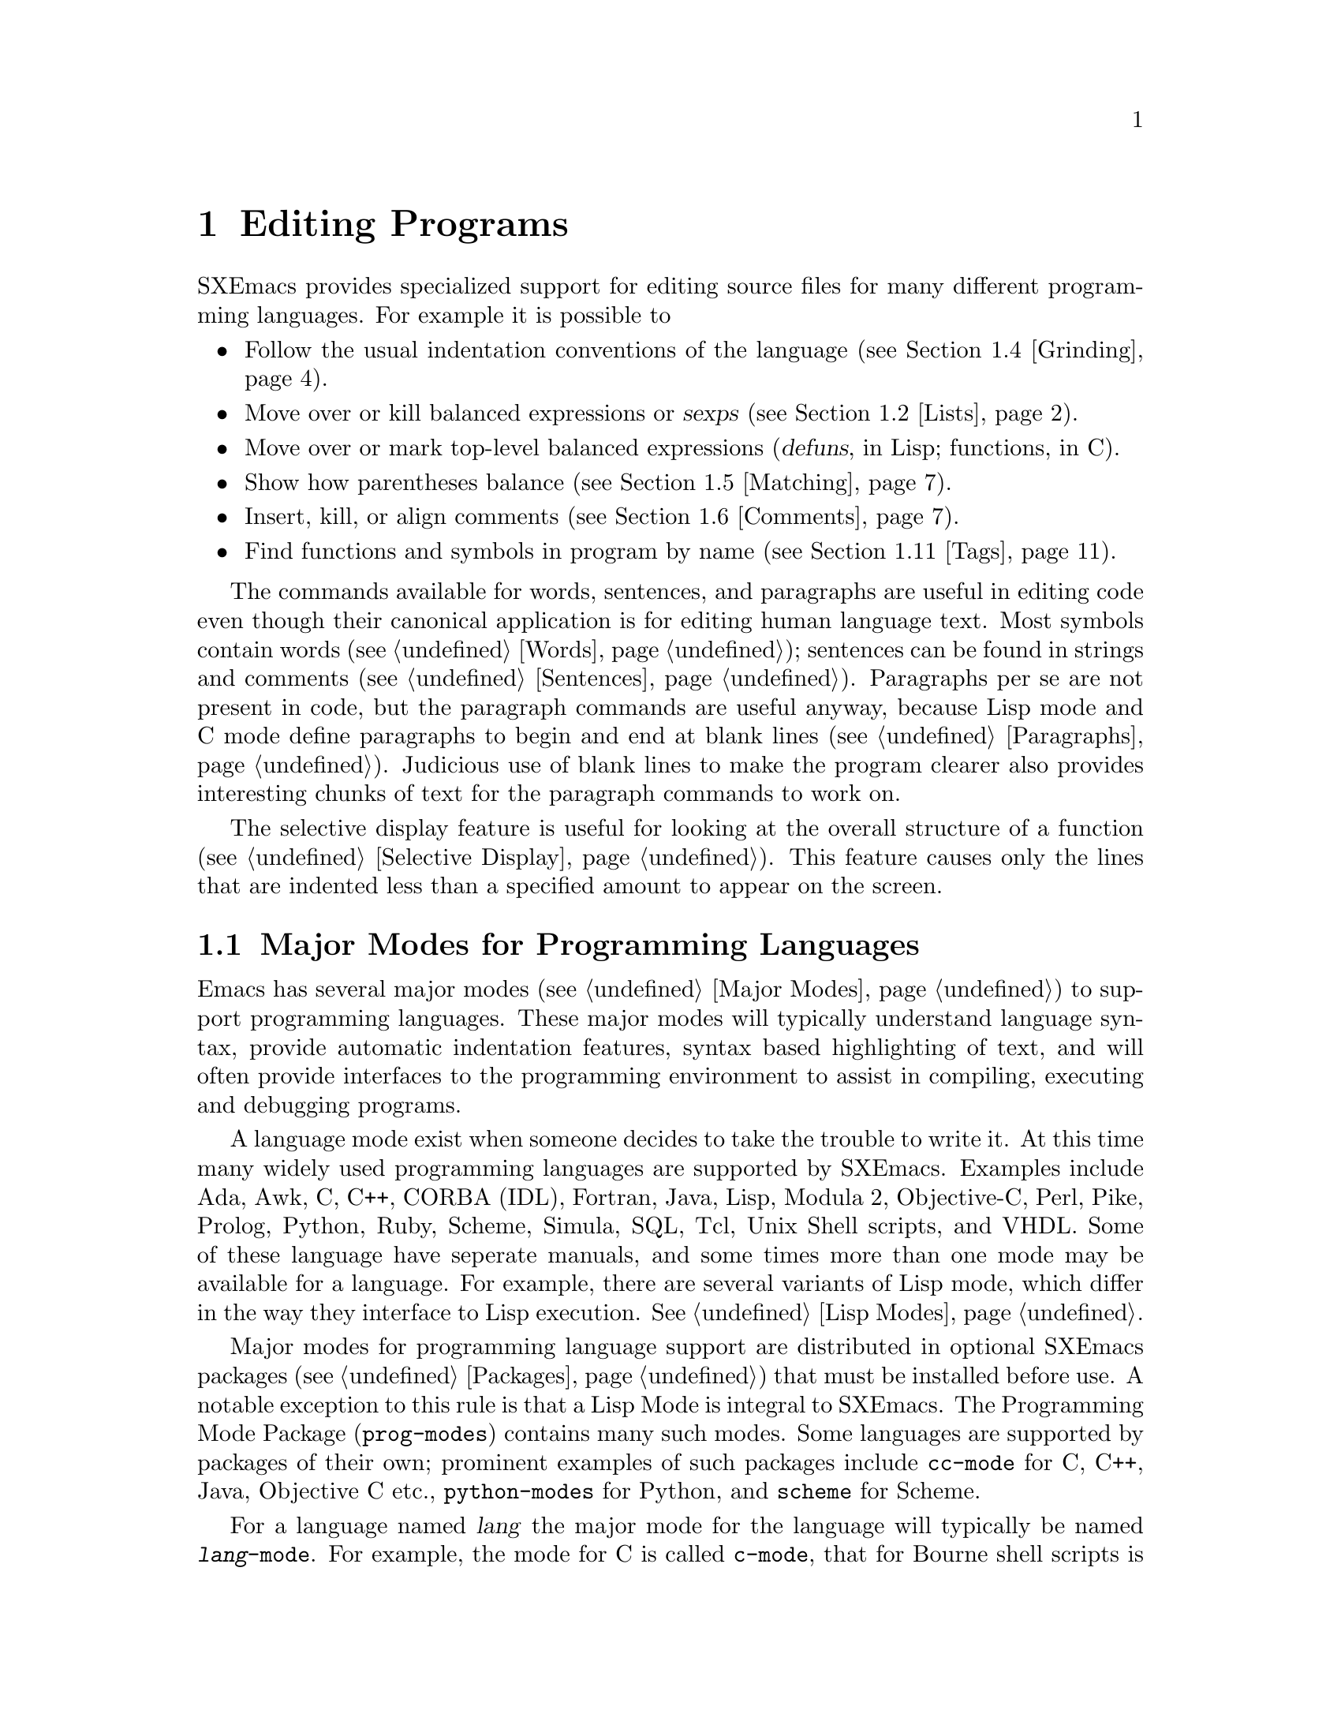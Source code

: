 @node Programs, Running, Text, Top
@chapter Editing Programs
@cindex Programming Languages
@cindex Lisp

  SXEmacs provides specialized support for editing source files for many
different programming languages. For example it is possible to

@itemize @bullet
@item
Follow the usual indentation conventions of the language
(@pxref{Grinding}).
@item
Move over or kill balanced expressions or @dfn{sexps} (@pxref{Lists}).
@item
Move over or mark top-level balanced expressions (@dfn{defuns}, in Lisp;
functions, in C).
@item
Show how parentheses balance (@pxref{Matching}).
@item
Insert, kill, or align comments (@pxref{Comments}).
@item
Find functions and symbols in program by name (@pxref{Tags}).
@end itemize

  The commands available for words, sentences, and paragraphs are useful in
editing code even though their canonical application is for editing human
language text.  Most symbols contain words (@pxref{Words}); sentences can
be found in strings and comments (@pxref{Sentences}).  Paragraphs per se
are not present in code, but the paragraph commands are useful anyway,
because Lisp mode and C mode define paragraphs to begin and end at blank
lines (@pxref{Paragraphs}).  Judicious use of blank lines to make the
program clearer also provides interesting chunks of text for the
paragraph commands to work on.

  The selective display feature is useful for looking at the overall
structure of a function (@pxref{Selective Display}).  This feature causes
only the lines that are indented less than a specified amount to appear
on the screen.

@menu
* Program Modes::       Major modes for editing programs.
* Lists::               Expressions with balanced parentheses.
                         There are editing commands to operate on them.
* Defuns::              Each program is made up of separate functions.
                         There are editing commands to operate on them.
* Grinding::            Adjusting indentation to show the nesting.
* Matching::            Insertion of a close-delimiter flashes matching open.
* Comments::            Inserting, filling and aligning comments.
* Balanced Editing::    Inserting two matching parentheses at once, etc.
* Lisp Completion::     Completion on symbol names in Lisp code.
* Documentation::       Getting documentation of functions you plan to call.
* Change Log::          Maintaining a change history for your program.
* Tags::                Go direct to any function in your program in one
                         command.  Tags remembers which file it is in.
* CC Mode::             Modes for C, C++, Java and similar languages
* Fortran::		Fortran mode and its special features.
* Asm Mode::            Asm mode and its special features.
@end menu

@node Program Modes, Lists, Programs, Programs
@section Major Modes for Programming Languages

@cindex Lisp mode
  Emacs has several major modes (@pxref{Major Modes}) to support
programming languages. These major modes will typically understand
language syntax, provide automatic indentation features, syntax based
highlighting of text, and will often provide interfaces to the
programming environment to assist in compiling, executing and debugging
programs.

  A language mode exist when someone decides to take the trouble to
write it. At this time many widely used programming languages are
supported by SXEmacs. Examples include Ada, Awk, C, C++, CORBA (IDL),
Fortran, Java, Lisp, Modula 2, Objective-C, Perl, Pike, Prolog, Python,
Ruby, Scheme, Simula, SQL, Tcl, Unix Shell scripts, and VHDL. Some of
these language have seperate manuals, and some times more than one mode
may be available for a language.  For example, there are several
variants of Lisp mode, which differ in the way they interface to Lisp
execution.  @xref{Lisp Modes}.

  Major modes for programming language support are distributed in
optional SXEmacs packages (@pxref{Packages}) that must be installed
before use. A notable exception to this rule is that a Lisp Mode is
integral to SXEmacs. The Programming Mode Package (@file{prog-modes})
contains many such modes. Some languages are supported by packages of
their own; prominent examples of such packages include @file{cc-mode}
for C, C++, Java, Objective C etc.@:, @file{python-modes} for Python,
and @file{scheme} for Scheme.

  For a language named @var{lang} the major mode for the language will
typically be named @code{@var{lang}-mode}.  For example, the mode for C
is called @code{c-mode}, that for Bourne shell scripts is called
@code{sh-mode} and so on.  These modes will invoke the functions listed
in the corresponding hook variables as a last step. @xref{Mode Hooks}.

  A mode can be invoked by typing @kbd{M-x @var{lang}-mode
@key{RET}}. However this step is not normally required. If the package
for a language mode is installed SXEmacs usually knows when to
automatically invoke the mode. This is normally done based on examining
the file name to determine the language. @ref{Choosing Modes}.

  Each of the programming language modes defines the @key{TAB} key to
run an indentation function that knows the indentation conventions of
that language and updates the current line's indentation accordingly.
@key{LFD} is normally defined to do @key{RET} followed by @key{TAB};
thus it, too, indents in a mode-specific fashion.

@kindex DEL
@findex backward-delete-char-untabify
  In most programming languages, indentation is likely to vary from line to
line.  So the major modes for those languages rebind @key{DEL} to treat a
tab as if it were the equivalent number of spaces (using the command
@code{backward-delete-char-untabify}).  This makes it possible to rub out
indentation one column at a time without worrying whether it is made up of
spaces or tabs.  In these modes, use @kbd{C-b C-d} to delete a tab
character before point.

  Programming language modes define paragraphs to be separated only by
blank lines, so that the paragraph commands remain useful.  Auto Fill mode,
if enabled in a programming language major mode, indents the new lines
which it creates.

@node Lists, Defuns, Program Modes, Programs
@section Lists and Sexps

@cindex Control-Meta
  By convention, Emacs keys for dealing with balanced expressions are
usually @kbd{Control-Meta-} characters.  They tend to be analogous in
function to their @kbd{Control-} and @kbd{Meta-} equivalents.  These commands
are usually thought of as pertaining to expressions in programming
languages, but can be useful with any language in which some sort of
parentheses exist (including English).

@cindex list
@cindex sexp
@cindex expression
  The commands fall into two classes.  Some commands deal only with
@dfn{lists} (parenthetical groupings).  They see nothing except
parentheses, brackets, braces (depending on what must balance in the
language you are working with), and escape characters that might be used
to quote those.

  The other commands deal with expressions or @dfn{sexps}.  The word `sexp'
is derived from @dfn{s-expression}, the term for a symbolic expression in
Lisp.  In Emacs, the notion of `sexp' is not limited to Lisp.  It
refers to an expression in the language  your program is written in.
Each programming language has its own major mode, which customizes the
syntax tables so that expressions in that language count as sexps.

  Sexps typically include symbols, numbers, and string constants, as well
as anything contained in parentheses, brackets, or braces.

  In languages that use prefix and infix operators, such as C, it is not
possible for all expressions to be sexps.  For example, C mode does not
recognize @samp{foo + bar} as an sexp, even though it @i{is} a C expression;
it recognizes @samp{foo} as one sexp and @samp{bar} as another, with the
@samp{+} as punctuation between them.  This is a fundamental ambiguity:
both @samp{foo + bar} and @samp{foo} are legitimate choices for the sexp to
move over if point is at the @samp{f}.  Note that @samp{(foo + bar)} is a
sexp in C mode.

  Some languages have obscure forms of syntax for expressions that nobody
has bothered to make Emacs understand properly.

@c doublewidecommands
@table @kbd
@item C-M-f
Move forward over an sexp (@code{forward-sexp}).
@item C-M-b
Move backward over an sexp (@code{backward-sexp}).
@item C-M-k
Kill sexp forward (@code{kill-sexp}).
@item C-M-u
Move up and backward in list structure (@code{backward-up-list}).
@item C-M-d
Move down and forward in list structure (@code{down-list}).
@item C-M-n
Move forward over a list (@code{forward-list}).
@item C-M-p
Move backward over a list (@code{backward-list}).
@item C-M-t
Transpose expressions (@code{transpose-sexps}).
@item C-M-@@
Put mark after following expression (@code{mark-sexp}).
@end table

@kindex C-M-f
@kindex C-M-b
@findex forward-sexp
@findex backward-sexp
  To move forward over an sexp, use @kbd{C-M-f} (@code{forward-sexp}).  If
the first significant character after point is an opening delimiter
(@samp{(} in Lisp; @samp{(}, @samp{[}, or @samp{@{} in C), @kbd{C-M-f}
moves past the matching closing delimiter.  If the character begins a
symbol, string, or number, @kbd{C-M-f} moves over that.  If the character
after point is a closing delimiter, @kbd{C-M-f} just moves past it.  (This
last is not really moving across an sexp; it is an exception which is
included in the definition of @kbd{C-M-f} because it is as useful a
behavior as anyone can think of for that situation.)@refill

  The command @kbd{C-M-b} (@code{backward-sexp}) moves backward over a
sexp.  The detailed rules are like those above for @kbd{C-M-f}, but with
directions reversed.  If there are any prefix characters (single quote,
back quote, and comma, in Lisp) preceding the sexp, @kbd{C-M-b} moves back
over them as well.

  @kbd{C-M-f} or @kbd{C-M-b} with an argument repeats that operation the
specified number of times; with a negative argument, it moves in the
opposite direction.

@kindex C-M-k
@findex kill-sexp
  Killing an sexp at a time can be done with @kbd{C-M-k} (@code{kill-sexp}).
@kbd{C-M-k} kills the characters that @kbd{C-M-f} would move over.

@kindex C-M-n
@kindex C-M-p
@findex forward-list
@findex backward-list
  The @dfn{list commands}, @kbd{C-M-n} (@code{forward-list}) and
@kbd{C-M-p} (@code{backward-list}), move over lists like the sexp
commands but skip over any number of other kinds of sexps (symbols,
strings, etc).  In some situations, these commands are useful because
they usually ignore comments, since the comments usually do not contain
any lists.@refill

@kindex C-M-u
@kindex C-M-d
@findex backward-up-list
@findex down-list
  @kbd{C-M-n} and @kbd{C-M-p} stay at the same level in parentheses, when
that is possible.  To move @i{up} one (or @var{n}) levels, use @kbd{C-M-u}
(@code{backward-up-list}).
@kbd{C-M-u} moves backward up past one unmatched opening delimiter.  A
positive argument serves as a repeat count; a negative argument reverses
direction of motion and also requests repetition, so it moves forward and
up one or more levels.@refill

  To move @i{down} in list structure, use @kbd{C-M-d}
(@code{down-list}).  In Lisp mode, where @samp{(} is the only opening
delimiter, this is nearly the same as searching for a @samp{(}.  An
argument specifies the number of levels of parentheses to go down.

@cindex transposition
@kindex C-M-t
@findex transpose-sexps
@kbd{C-M-t} (@code{transpose-sexps}) drags the previous sexp across
the next one.  An argument serves as a repeat count, and a negative
argument drags backwards (thus canceling out the effect of @kbd{C-M-t} with
a positive argument).  An argument of zero, rather than doing nothing,
transposes the sexps ending after point and the mark.

@kindex C-M-@@
@findex mark-sexp
  To make the region be the next sexp in the buffer, use @kbd{C-M-@@}
(@code{mark-sexp}) which sets the mark at the same place that
@kbd{C-M-f} would move to.  @kbd{C-M-@@} takes arguments like
@kbd{C-M-f}.  In particular, a negative argument is useful for putting
the mark at the beginning of the previous sexp.

  The list and sexp commands' understanding of syntax is completely
controlled by the syntax table.  Any character can, for example, be
declared to be an opening delimiter and act like an open parenthesis.
@xref{Syntax}.

@node Defuns, Grinding, Lists, Programs
@section Defuns
@cindex defuns

  In Emacs, a parenthetical grouping at the top level in the buffer is
called a @dfn{defun}.  The name derives from the fact that most
top-level lists in Lisp are instances of the special form
@code{defun}, but Emacs calls any top-level parenthetical
grouping counts a defun regardless of its contents or
the programming language.  For example, in C, the body of a
function definition is a defun.

@c doublewidecommands
@table @kbd
@item C-M-a
Move to beginning of current or preceding defun
(@code{beginning-of-defun}).
@item C-M-e
Move to end of current or following defun (@code{end-of-defun}).
@item C-M-h
Put region around whole current or following defun (@code{mark-defun}).
@end table

@kindex C-M-a
@kindex C-M-e
@kindex C-M-h
@findex beginning-of-defun
@findex end-of-defun
@findex mark-defun
  The commands to move to the beginning and end of the current defun are
@kbd{C-M-a} (@code{beginning-of-defun}) and @kbd{C-M-e} (@code{end-of-defun}).

   To operate on the current defun, use @kbd{C-M-h} (@code{mark-defun})
which puts point at the beginning and the mark at the end of the current
or next defun.  This is the easiest way to prepare for moving the defun
to a different place.  In C mode, @kbd{C-M-h} runs the function
@code{mark-c-function}, which is almost the same as @code{mark-defun},
but which backs up over the argument declarations, function name, and
returned data type so that the entire C function is inside the region.

@findex compile-defun
To compile and evaluate the current defun, use @kbd{M-x compile-defun}.
This function prints the results in the minibuffer. If you include an
argument, it inserts the value in the current buffer after the defun.

  Emacs assumes that any open-parenthesis found in the leftmost column is
the start of a defun.  Therefore, @i{never put an open-parenthesis at the
left margin in a Lisp file unless it is the start of a top level list.
Never put an open-brace or other opening delimiter at the beginning of a
line of C code unless it starts the body of a function.}  The most likely
problem case is when you want an opening delimiter at the start of a line
inside a string.  To avoid trouble, put an escape character (@samp{\} in C
and Emacs Lisp, @samp{/} in some other Lisp dialects) before the opening
delimiter.  It will not affect the contents of the string.

  The original Emacs found defuns by moving upward a
level of parentheses until there were no more levels to go up.  This
required scanning back to the beginning of the buffer for every
function.  To speed this up, Emacs was changed to assume
that any @samp{(} (or other character assigned the syntactic class of
opening-delimiter) at the left margin is the start of a defun.  This
heuristic is nearly always right; however, it mandates the convention
described above.

@node Grinding, Matching, Defuns, Programs
@section Indentation for Programs
@cindex indentation
@cindex grinding

  The best way to keep a program properly indented (``ground'') is to
use Emacs to re-indent it as you change the program.  Emacs has commands
to indent properly either a single line, a specified number of lines, or
all of the lines inside a single parenthetical grouping.

@menu
* Basic Indent::
* Multi-line Indent::   Commands to reindent many lines at once.
* Lisp Indent::		Specifying how each Lisp function should be indented.
@end menu

@node Basic Indent, Multi-line Indent, Grinding, Grinding
@subsection Basic Program Indentation Commands

@c WideCommands
@table @kbd
@item @key{TAB}
Adjust indentation of current line.
@item @key{LFD}
Equivalent to @key{RET} followed by @key{TAB} (@code{newline-and-indent}).
@end table

@kindex TAB
@findex c-indent-line
@findex lisp-indent-line
  The basic indentation command is @key{TAB}, which gives the current
line the correct indentation as determined from the previous lines.  The
function that @key{TAB} runs depends on the major mode; it is
@code{lisp-indent-line} in Lisp mode, @code{c-indent-line} in C mode,
etc.  These functions understand different syntaxes for different
languages, but they all do about the same thing.  @key{TAB} in any
programming language major mode inserts or deletes whitespace at the
beginning of the current line, independent of where point is in the
line.  If point is inside the whitespace at the beginning of the line,
@key{TAB} leaves it at the end of that whitespace; otherwise, @key{TAB}
leaves point fixed with respect to the characters around it.

  Use @kbd{C-q @key{TAB}} to insert a tab at point.

@kindex LFD
@findex newline-and-indent
  When entering a large amount of new code, use @key{LFD}
(@code{newline-and-indent}), which is equivalent to a @key{RET} followed
by a @key{TAB}.  @key{LFD} creates a blank line, then gives it the
appropriate indentation.

  @key{TAB} indents the second and following lines of the body of a
parenthetical grouping each under the preceding one; therefore, if you
alter one line's indentation to be nonstandard, the lines below tend
to follow it.  This is the right behavior in cases where the standard
result of @key{TAB} does not look good.

  Remember that Emacs assumes that an open-parenthesis, open-brace, or
other opening delimiter at the left margin (including the indentation
routines) is the start of a function.  You should therefore never have
an opening delimiter in column zero that is not the beginning of a
function, not even inside a string.  This restriction is vital for
making the indentation commands fast. @xref{Defuns}, for more
information on this behavior.

@node Multi-line Indent, Lisp Indent, Basic Indent, Grinding
@subsection Indenting Several Lines

  Several commands are available to re-indent several lines of code
which have been altered or moved to a different level in a list
structure.


@table @kbd
@item C-M-q
Re-indent all the lines within one list (@code{indent-sexp}).
@item C-u @key{TAB}
Shift an entire list rigidly sideways so that its first line
is properly indented.
@item C-M-\
Re-indent all lines in the region (@code{indent-region}).
@end table

@kindex C-M-q
@findex indent-sexp
@findex indent-c-exp
 To re-indent the contents of a single list, position point before the
beginning of it and type @kbd{C-M-q}. This key is bound to
@code{indent-sexp} in Lisp mode, @code{indent-c-exp} in C mode, and
bound to other suitable functions in other modes.  The indentation of
the line the sexp starts on is not changed; therefore, only the relative
indentation within the list, and not its position, is changed.  To
correct the position as well, type a @key{TAB} before @kbd{C-M-q}.

@kindex C-u TAB
  If the relative indentation within a list is correct but the
indentation of its beginning is not, go to the line on which the list
begins and type @kbd{C-u @key{TAB}}.  When you give @key{TAB} a numeric
argument, it moves all the lines in the group, starting on the current
line, sideways the same amount that the current line moves.  The command
does not move lines that start inside strings, or C
preprocessor lines when in C mode.

@kindex C-M-\
@findex indent-region
  Another way to specify a range to be re-indented is with point and
mark.  The command @kbd{C-M-\} (@code{indent-region}) applies @key{TAB}
to every line whose first character is between point and mark.

@node Lisp Indent,  , Multi-line Indent, Grinding
@subsection Customizing Lisp Indentation
@cindex customization

  The indentation pattern for a Lisp expression can depend on the function
called by the expression.  For each Lisp function, you can choose among
several predefined patterns of indentation, or define an arbitrary one with
a Lisp program.

  The standard pattern of indentation is as follows: the second line of the
expression is indented under the first argument, if that is on the same
line as the beginning of the expression; otherwise, the second line is
indented underneath the function name.  Each following line is indented
under the previous line whose nesting depth is the same.

@vindex lisp-indent-offset
  If the variable @code{lisp-indent-offset} is non-@code{nil}, it overrides
the usual indentation pattern for the second line of an expression, so that
such lines are always indented @code{lisp-indent-offset} more columns than
the containing list.

@vindex lisp-body-indention
  Certain functions override the standard pattern.  Functions
whose names start with @code{def} always indent the second line by
@code{lisp-body-indention} extra columns beyond the open-parenthesis
starting the expression.

  Individual functions can override the standard pattern in various
ways, according to the @code{lisp-indent-function} property of the
function name.  (Note: @code{lisp-indent-function} was formerly called
@code{lisp-indent-hook}).  There are four possibilities for this
property:

@table @asis
@item @code{nil}
This is the same as no property; the standard indentation pattern is used.
@item @code{defun}
The pattern used for function names that start with @code{def} is used for
this function also.
@item a number, @var{number}
The first @var{number} arguments of the function are
@dfn{distinguished} arguments; the rest are considered the @dfn{body}
of the expression.  A line in the expression is indented according to
whether the first argument on it is distinguished or not.  If the
argument is part of the body, the line is indented @code{lisp-body-indent}
more columns than the open-parenthesis starting the containing
expression.  If the argument is distinguished and is either the first
or second argument, it is indented @i{twice} that many extra columns.
If the argument is distinguished and not the first or second argument,
the standard pattern is followed for that line.
@item a symbol, @var{symbol}
@var{symbol} should be a function name; that function is called to
calculate the indentation of a line within this expression.  The
function receives two arguments:
@table @asis
@item @var{state}
The value returned by @code{parse-partial-sexp} (a Lisp primitive for
indentation and nesting computation) when it parses up to the
beginning of this line.
@item @var{pos}
The position at which the line being indented begins.
@end table
@noindent
It should return either a number, which is the number of columns of
indentation for that line, or a list whose first element is such a
number.  The difference between returning a number and returning a list
is that a number says that all following lines at the same nesting level
should be indented just like this one; a list says that following lines
might call for different indentations.  This makes a difference when the
indentation is computed by @kbd{C-M-q}; if the value is a number,
@kbd{C-M-q} need not recalculate indentation for the following lines
until the end of the list.
@end table


@node Matching, Comments, Grinding, Programs
@section Automatic Display of Matching Parentheses
@cindex matching parentheses
@cindex parentheses

  The Emacs parenthesis-matching feature shows you automatically how
parentheses match in the text.  Whenever a self-inserting character that
is a closing delimiter is typed, the cursor moves momentarily to the
location of the matching opening delimiter, provided that is visible on
the screen.  If it is not on the screen, some text starting with that
opening delimiter is displayed in the echo area.  Either way, you see
the grouping you are closing off.

  In Lisp, automatic matching applies only to parentheses.  In C, it
also applies to braces and brackets.  Emacs knows which characters to regard
as matching delimiters based on the syntax table set by the major
mode.  @xref{Syntax}.

  If the opening delimiter and closing delimiter are mismatched---as
in @samp{[x)}---the echo area displays a warning message.  The
correct matches are specified in the syntax table.

@vindex blink-matching-paren
@vindex blink-matching-paren-distance
  Two variables control parenthesis matching displays.
@code{blink-matching-paren} turns the feature on or off. The default is
@code{t} (match display is on); @code{nil} turns it off.
@code{blink-matching-paren-distance} specifies how many characters back
Emacs searches to find a matching opening delimiter.  If the match is
not found in the specified region, scanning stops, and nothing is
displayed.  This prevents wasting lots of time scanning when there is no
match.  The default is 4000.

@node Comments, Balanced Editing, Matching, Programs
@section Manipulating Comments
@cindex comments
@kindex M-;
@cindex indentation
@findex indent-for-comment

  The comment commands insert, kill and align comments.

@c WideCommands
@table @kbd
@item M-;
Insert or align comment (@code{indent-for-comment}).
@item C-x ;
Set comment column (@code{set-comment-column}).
@item C-u - C-x ;
Kill comment on current line (@code{kill-comment}).
@item M-@key{LFD}
Like @key{RET} followed by inserting and aligning a comment
(@code{indent-new-comment-line}).
@end table

  The command that creates a comment is @kbd{Meta-;}
(@code{indent-for-comment}).  If there is no comment already on the
line, a new comment is created and aligned at a specific column called
the @dfn{comment column}.  Emacs creates the comment by inserting the
string at the value of @code{comment-start}; see below.  Point is left
after that string.  If the text of the line extends past the comment
column, indentation is done to a suitable boundary (usually, at least
one space is inserted).  If the major mode has specified a string to
terminate comments, that string is inserted after point, to keep the
syntax valid.

  You can also use @kbd{Meta-;} to align an existing comment.  If a line
already contains the string that starts comments, @kbd{M-;} just moves
point after it and re-indents it to the conventional place.  Exception:
comments starting in column 0 are not moved.

  Some major modes have special rules for indenting certain kinds of
comments in certain contexts.  For example, in Lisp code, comments which
start with two semicolons are indented as if they were lines of code,
instead of at the comment column.  Comments which start with three
semicolons are supposed to start at the left margin.  Emacs understands
these conventions by indenting a double-semicolon comment using @key{TAB}
and by not changing the indentation of a triple-semicolon comment at all.

@example
;; This function is just an example.
;;; Here either two or three semicolons are appropriate.
(defun foo (x)
;;; And now, the first part of the function:
  ;; The following line adds one.
  (1+ x))           ; This line adds one.
@end example

  In C code, a comment preceded on its line by nothing but whitespace
is indented like a line of code.

  Even when an existing comment is properly aligned, @kbd{M-;} is still
useful for moving directly to the start of the comment.

@kindex C-u - C-x ;
@findex kill-comment
  @kbd{C-u - C-x ;} (@code{kill-comment}) kills the comment on the
current line, if there is one.  The indentation before the start of the
comment is killed as well.  If there does not appear to be a comment in
the line, nothing happens.  To reinsert the comment on another line,
move to the end of that line, type first @kbd{C-y}, and then @kbd{M-;}
to realign the comment.  Note that @kbd{C-u - C-x ;} is not a distinct
key; it is @kbd{C-x ;} (@code{set-comment-column}) with a negative
argument.  That command is programmed to call @code{kill-comment} when
called with a negative argument.  However, @code{kill-comment} is a
valid command which you could bind directly to a key if you wanted to.

@subsection Multiple Lines of Comments

@kindex M-LFD
@cindex blank lines
@cindex Auto Fill mode
@findex indent-new-comment-line
  If you are typing a comment and want to continue it on another line,
use the command @kbd{Meta-@key{LFD}} (@code{indent-new-comment-line}),
which terminates the comment you are typing, creates a new blank line
afterward, and begins a new comment indented under the old one.  If
Auto Fill mode is on and you go past the fill column while typing, the
comment is continued in just this fashion.  If point is
not at the end of the line when you type @kbd{M-@key{LFD}}, the text on
the rest of the line becomes part of the new comment line.

@subsection Options Controlling Comments

@vindex comment-column
@kindex C-x ;
@findex set-comment-column
  The comment column is stored in the variable @code{comment-column}.  You
can explicitly set it to a number.  Alternatively, the command @kbd{C-x ;}
(@code{set-comment-column}) sets the comment column to the column point is
at.  @kbd{C-u C-x ;} sets the comment column to match the last comment
before point in the buffer, and then calls @kbd{Meta-;} to align the
current line's comment under the previous one.  Note that @kbd{C-u - C-x ;}
runs the function @code{kill-comment} as described above.

  @code{comment-column} is a per-buffer variable; altering the variable
affects only the current buffer.  You can also change the default value.
@xref{Locals}.  Many major modes initialize this variable
for the current buffer.

@vindex comment-start-skip
  The comment commands recognize comments based on the regular expression
that is the value of the variable @code{comment-start-skip}.  This regexp
should not match the null string.  It may match more than the comment
starting delimiter in the strictest sense of the word; for example, in C
mode the value of the variable is @code{@t{"/\\*+ *"}}, which matches extra
stars and spaces after the @samp{/*} itself.  (Note that @samp{\\} is
needed in Lisp syntax to include a @samp{\} in the string, which is needed
to deny the first star its special meaning in regexp syntax.  @xref{Regexps}.)

@vindex comment-start
@vindex comment-end
  When a comment command makes a new comment, it inserts the value of
@code{comment-start} to begin it.  The value of @code{comment-end} is
inserted after point and will follow the text you will insert
into the comment.  In C mode, @code{comment-start} has the value
@w{@code{"/* "}} and @code{comment-end} has the value @w{@code{" */"}}.

@vindex comment-multi-line
  @code{comment-multi-line} controls how @kbd{M-@key{LFD}}
(@code{indent-new-comment-line}) behaves when used inside a comment.  If
@code{comment-multi-line} is @code{nil}, as it normally is, then
@kbd{M-@key{LFD}} terminates the comment on the starting line and starts
a new comment on the new following line.  If @code{comment-multi-line}
is not @code{nil}, then @kbd{M-@key{LFD}} sets up the new following line
as part of the same comment that was found on the starting line.  This
is done by not inserting a terminator on the old line and not inserting
a starter on the new line.  In languages where multi-line comments are legal,
the value you choose for this variable is a matter of taste.

@vindex comment-indent-hook
  The variable @code{comment-indent-hook} should contain a function that
is called to compute the indentation for a newly inserted comment or for
aligning an existing comment.  Major modes set this variable differently.
The function is called with no arguments, but with point at the
beginning of the comment, or at the end of a line if a new comment is to
be inserted.  The function should return the column in which the comment
ought to start.  For example, in Lisp mode, the indent hook function
bases its decision on the number of semicolons that begin an existing
comment and on the code in the preceding lines.

@node Balanced Editing, Lisp Completion, Comments, Programs
@section Editing Without Unbalanced Parentheses

@table @kbd
@item M-(
Put parentheses around next sexp(s) (@code{insert-parentheses}).
@item M-)
Move past next close parenthesis and re-indent
(@code{move-over-close-and-reindent}).
@end table

@kindex M-(
@kindex M-)
@findex insert-parentheses
@findex move-over-close-and-reindent
  The commands @kbd{M-(} (@code{insert-parentheses}) and @kbd{M-)}
(@code{move-over-close-and-reindent}) are designed to facilitate a style of
editing which keeps parentheses balanced at all times.  @kbd{M-(} inserts a
pair of parentheses, either together as in @samp{()}, or, if given an
argument, around the next several sexps, and leaves point after the open
parenthesis.  Instead of typing @kbd{( F O O )}, you can type @kbd{M-( F O
O}, which has the same effect except for leaving the cursor before the
close parenthesis.  You can then type @kbd{M-)}, which moves past the
close parenthesis, deletes any indentation preceding it (in this example
there is none), and indents with @key{LFD} after it.

@node Lisp Completion, Documentation, Balanced Editing, Programs
@section Completion for Lisp Symbols
@cindex completion (symbol names)

   Completion usually happens in the minibuffer.  An exception is
completion for Lisp symbol names, which is available in all buffers.

@kindex M-TAB
@findex lisp-complete-symbol
  The command @kbd{M-@key{TAB}} (@code{lisp-complete-symbol}) takes the
partial Lisp symbol before point to be an abbreviation, and compares it
against all non-trivial Lisp symbols currently known to Emacs.  Any
additional characters that they all have in common are inserted at point.
Non-trivial symbols are those that have function definitions, values, or
properties.

  If there is an open-parenthesis immediately before the beginning of
the partial symbol, only symbols with function definitions are considered
as completions.

  If the partial name in the buffer has more than one possible completion
and they have no additional characters in common, a list of all possible
completions is displayed in another window.

@node Documentation, Change Log, Lisp Completion, Programs
@section Documentation Commands

@kindex C-h f
@findex describe-function
@kindex C-h v
@findex describe-variable
  As you edit Lisp code to be run in Emacs, you can use the commands
@kbd{C-h f} (@code{describe-function}) and @kbd{C-h v}
(@code{describe-variable}) to print documentation of functions and
variables you want to call.  These commands use the minibuffer to
read the name of a function or variable to document, and display the
documentation in a window.

  For extra convenience, these commands provide default arguments based on
the code in the neighborhood of point.  @kbd{C-h f} sets the default to the
function called in the innermost list containing point.  @kbd{C-h v} uses
the symbol name around or adjacent to point as its default.

@findex manual-entry
  The @kbd{M-x manual-entry} command gives you access to documentation
on Unix commands, system calls, and libraries.  The command reads a
topic as an argument, and displays the Unix manual page for that topic.
@code{manual-entry} always searches all 8 sections of the
manual and concatenates all the entries it finds.  For example,
the topic @samp{termcap} finds the description of the termcap library
from section 3, followed by the description of the termcap data base
from section 5.

@node Change Log, Tags, Documentation, Programs
@section Change Logs

@cindex change log
@findex add-change-log-entry
  The Emacs command @kbd{M-x add-change-log-entry} helps you keep a record
of when and why you have changed a program.  It assumes that you have a
file in which you write a chronological sequence of entries describing
individual changes.  The default is to store the change entries in a file
called @file{ChangeLog} in the same directory as the file you are editing.
The same @file{ChangeLog} file therefore records changes for all the files
in a directory.

  A change log entry starts with a header line that contains your name
and the current date.  Except for these header lines, every line in the
change log starts with a tab.  One entry can describe several changes;
each change starts with a line starting with a tab and a star.  @kbd{M-x
add-change-log-entry} visits the change log file and creates a new entry
unless the most recent entry is for today's date and your name.  In
either case, it adds a new line to start the description of another
change just after the header line of the entry.  When @kbd{M-x
add-change-log-entry} is finished, all is prepared for you to edit in
the description of what you changed and how.  You must then save the
change log file yourself.

  The change log file is always visited in Indented Text mode, which means
that @key{LFD} and auto-filling indent each new line like the previous
line.  This is convenient for entering the contents of an entry, which must
be indented.  @xref{Text Mode}.

  Here is an example of the formatting conventions used in the change log
for Emacs:

@smallexample
Wed Jun 26 19:29:32 1985  Richard M. Stallman  (rms at mit-prep)

        * xdisp.c (try_window_id):
        If C-k is done at end of next-to-last line,
        this fn updates window_end_vpos and cannot leave
        window_end_pos nonnegative (it is zero, in fact).
        If display is preempted before lines are output,
        this is inconsistent.  Fix by setting
        blank_end_of_window to nonzero.

Tue Jun 25 05:25:33 1985  Richard M. Stallman  (rms at mit-prep)

        * cmds.c (Fnewline):
        Call the auto fill hook if appropriate.

        * xdisp.c (try_window_id):
        If point is found by compute_motion after xp, record that
        permanently.  If display_text_line sets point position wrong
        (case where line is killed, point is at eob and that line is
        not displayed), set it again in final compute_motion.
@end smallexample

@node Tags, CC Mode, Change Log, Programs
@section Tags Tables
@cindex tags table

  A @dfn{tags table} is a description of how a multi-file program is
broken up into files.  It lists the names of the component files and the
names and positions of the functions (or other named subunits) in each
file.  Grouping the related files makes it possible to search or replace
through all the files with one command.  Recording the function names
and positions makes possible the @kbd{M-.} command which finds the
definition of a function by looking up which of the files it is in.

  Tags tables are stored in files called @dfn{tags table files}.  The
conventional name for a tags table file is @file{TAGS}.

  Each entry in the tags table records the name of one tag, the name of the
file that the tag is defined in (implicitly), and the position in that file
of the tag's definition.

  Just what names from the described files are recorded in the tags table
depends on the programming language of the described file.  They
normally include all functions and subroutines, and may also include
global variables, data types, and anything else convenient.  Each name
recorded is called a @dfn{tag}.

@cindex C++ class browser, tags
@cindex tags, C++
@cindex class browser, C++
@cindex Ebrowse
The Ebrowse is a separate facility tailored for C++, with tags and a
class browser.  @xref{Top,,, ebrowse, Ebrowse User's Manual}.

@menu
* Tag Syntax::		Tag syntax for various types of code and text files.
* Create Tags Table::	Creating a tags table with @code{etags}.
* Etags Regexps::       Create arbitrary tags using regular expressions.
* Select Tags Table::	How to visit a tags table.
* Find Tag::		Commands to find the definition of a specific tag.
* Tags Search::		Using a tags table for searching and replacing.
* List Tags::		Listing and finding tags defined in a file.
@end menu

@node Tag Syntax
@subsection Source File Tag Syntax

  Here is how tag syntax is defined for the most popular languages:

@itemize @bullet
@item
In C code, any C function or typedef is a tag, and so are definitions of
@code{struct}, @code{union} and @code{enum}.  You can tag function
declarations and external variables in addition to function definitions
by giving the @samp{--declarations} option to @code{etags}.
@code{#define} macro definitions and @code{enum} constants are also
tags, unless you specify @samp{--no-defines} when making the tags table.
Similarly, global variables are tags, unless you specify
@samp{--no-globals}.  Use of @samp{--no-globals} and @samp{--no-defines}
can make the tags table file much smaller.

@item
In C++ code, in addition to all the tag constructs of C code, member
functions are also recognized, and optionally member variables if you
use the @samp{--members} option.  Tags for variables and functions in
classes are named @samp{@var{class}::@var{variable}} and
@samp{@var{class}::@var{function}}.  @code{operator} functions tags are
named, for example @samp{operator+}.

@item
In Java code, tags include all the constructs recognized in C++, plus
the @code{interface}, @code{extends} and @code{implements} constructs.
Tags for variables and functions in classes are named
@samp{@var{class}.@var{variable}} and @samp{@var{class}.@var{function}}.

@item
In La@TeX{} text, the argument of any of the commands @code{\chapter},
@code{\section}, @code{\subsection}, @code{\subsubsection},
@code{\eqno}, @code{\label}, @code{\ref}, @code{\cite}, @code{\bibitem},
@code{\part}, @code{\appendix}, @code{\entry}, or @code{\index}, is a
tag.@refill

Other commands can make tags as well, if you specify them in the
environment variable @code{TEXTAGS} before invoking @code{etags}.  The
value of this environment variable should be a colon-separated list of
command names.  For example,

@example
TEXTAGS="def:newcommand:newenvironment"
export TEXTAGS
@end example

@noindent
specifies (using Bourne shell syntax) that the commands @samp{\def},
@samp{\newcommand} and @samp{\newenvironment} also define tags.

@item
In Lisp code, any function defined with @code{defun}, any variable
defined with @code{defvar} or @code{defconst}, and in general the first
argument of any expression that starts with @samp{(def} in column zero, is
a tag.

@item
In Scheme code, tags include anything defined with @code{def} or with a
construct whose name starts with @samp{def}.  They also include variables
set with @code{set!} at top level in the file.
@end itemize

  Several other languages are also supported:

@itemize @bullet

@item
In Ada code, functions, procedures, packages, tasks, and types are
tags.  Use the @samp{--packages-only} option to create tags for
packages only.

With Ada, it is possible to have the same name used for different
entity kinds (e.g.@: the same name for a procedure and a function).  Also,
for things like packages, procedures and functions, there is the spec
(i.e.@: the interface) and the body (i.e.@: the implementation).  To
facilitate the choice to the user, a tag value is appended with a
qualifier:

@table @asis
@item function
 @kbd{/f}
@item procedure
 @kbd{/p}
@item package spec
 @kbd{/s}
@item package body
 @kbd{/b}
@item type
 @kbd{/t}
@item task
 @kbd{/k}
@end table

So, as an example, @kbd{M-x find-tag bidule/b} will go directly to the
body of the package @var{bidule} while @kbd{M-x find-tag bidule} will
just search for any tag @var{bidule}.

@item
In assembler code, labels appearing at the beginning of a line,
followed by a colon, are tags.

@item
In Bison or Yacc input files, each rule defines as a tag the nonterminal
it constructs.  The portions of the file that contain C code are parsed
as C code.

@item
In Cobol code, tags are paragraph names; that is, any word starting in
column 8 and followed by a period.

@item
In Erlang code, the tags are the functions, records, and macros defined
in the file.

@item
In Fortran code, functions, subroutines and blockdata are tags.

@item
In makefiles, targets are tags.

@item
In Objective C code, tags include Objective C definitions for classes,
class categories, methods, and protocols.

@item
In Pascal code, the tags are the functions and procedures defined in
the file.

@item
In Perl code, the tags are the procedures defined by the @code{sub},
@code{my} and @code{local} keywords.  Use @samp{--globals} if you want
to tag global variables.

@item
In PostScript code, the tags are the functions.

@item
In Prolog code, a tag name appears at the left margin.

@item
In Python code, @code{def} or @code{class} at the beginning of a line
generate a tag.
@end itemize

  You can also generate tags based on regexp matching (@pxref{Etags
Regexps}) to handle other formats and languages.

@node Create Tags Table
@subsection Creating Tags Tables
@cindex @code{etags} program

  The @code{etags} program is used to create a tags table file.  It knows
the syntax of several languages, as described in
@iftex
the previous section.
@end iftex
@ifinfo
@ref{Tag Syntax}.
@end ifinfo
Here is how to run @code{etags}:

@example
etags @var{inputfiles}@dots{}
@end example

@noindent
The @code{etags} program reads the specified files, and writes a tags
table named @file{TAGS} in the current working directory.  You can
intermix compressed and plain text source file names.  @code{etags}
knows about the most common compression formats, and does the right
thing.  So you can compress all your source files and have @code{etags}
look for compressed versions of its file name arguments, if it does not
find uncompressed versions.  Under MS-DOS, @code{etags} also looks for
file names like @samp{mycode.cgz} if it is given @samp{mycode.c} on the
command line and @samp{mycode.c} does not exist.

  @code{etags} recognizes the language used in an input file based on
its file name and contents.  You can specify the language with the
@samp{--language=@var{name}} option, described below.

  If the tags table data become outdated due to changes in the files
described in the table, the way to update the tags table is the same way it
was made in the first place.  It is not necessary to do this often.

  If the tags table fails to record a tag, or records it for the wrong
file, then Emacs cannot possibly find its definition.  However, if the
position recorded in the tags table becomes a little bit wrong (due to
some editing in the file that the tag definition is in), the only
consequence is a slight delay in finding the tag.  Even if the stored
position is very wrong, Emacs will still find the tag, but it must
search the entire file for it.

  So you should update a tags table when you define new tags that you want
to have listed, or when you move tag definitions from one file to another,
or when changes become substantial.  Normally there is no need to update
the tags table after each edit, or even every day.

  One tags table can effectively include another.  Specify the included
tags file name with the @samp{--include=@var{file}} option when creating
the file that is to include it.  The latter file then acts as if it
contained all the files specified in the included file, as well as the
files it directly contains.

  If you specify the source files with relative file names when you run
@code{etags}, the tags file will contain file names relative to the
directory where the tags file was initially written.  This way, you can
move an entire directory tree containing both the tags file and the
source files, and the tags file will still refer correctly to the source
files.

  If you specify absolute file names as arguments to @code{etags}, then
the tags file will contain absolute file names.  This way, the tags file
will still refer to the same files even if you move it, as long as the
source files remain in the same place.  Absolute file names start with
@samp{/}, or with @samp{@var{device}:/} on MS-DOS and MS-Windows.

  When you want to make a tags table from a great number of files, you
may have problems listing them on the command line, because some systems
have a limit on its length.  The simplest way to circumvent this limit
is to tell @code{etags} to read the file names from its standard input,
by typing a dash in place of the file names, like this:

@smallexample
find . -name "*.[chCH]" -print | etags -
@end smallexample

  Use the option @samp{--language=@var{name}} to specify the language
explicitly.  You can intermix these options with file names; each one
applies to the file names that follow it.  Specify
@samp{--language=auto} to tell @code{etags} to resume guessing the
language from the file names and file contents.  Specify
@samp{--language=none} to turn off language-specific processing
entirely; then @code{etags} recognizes tags by regexp matching alone
(@pxref{Etags Regexps}).

  @samp{etags --help} prints the list of the languages @code{etags}
knows, and the file name rules for guessing the language. It also prints
a list of all the available @code{etags} options, together with a short
explanation.

@node Etags Regexps
@subsection Etags Regexps

  The @samp{--regex} option provides a general way of recognizing tags
based on regexp matching.  You can freely intermix it with file names.
Each @samp{--regex} option adds to the preceding ones, and applies only
to the following files.  The syntax is:

@smallexample
--regex=/@var{tagregexp}[/@var{nameregexp}]/
@end smallexample

@noindent
where @var{tagregexp} is used to match the lines to tag.  It is always
anchored, that is, it behaves as if preceded by @samp{^}.  If you want
to account for indentation, just match any initial number of blanks by
beginning your regular expression with @samp{[ \t]*}.  In the regular
expressions, @samp{\} quotes the next character, and @samp{\t} stands
for the tab character.  Note that @code{etags} does not handle the other
C escape sequences for special characters.

@cindex interval operator (in regexps)
  The syntax of regular expressions in @code{etags} is the same as in
Emacs, augmented with the @dfn{interval operator}, which works as in
@code{grep} and @code{ed}.  The syntax of an interval operator is
@samp{\@{@var{m},@var{n}\@}}, and its meaning is to match the preceding
expression at least @var{m} times and up to @var{n} times.

  You should not match more characters with @var{tagregexp} than that
needed to recognize what you want to tag.  If the match is such that
more characters than needed are unavoidably matched by @var{tagregexp}
(as will usually be the case), you should add a @var{nameregexp}, to
pick out just the tag.  This will enable Emacs to find tags more
accurately and to do completion on tag names more reliably.  You can
find some examples below.

  The option @samp{--ignore-case-regex} (or @samp{-c}) is like
@samp{--regex}, except that the regular expression provided will be
matched without regard to case, which is appropriate for various
programming languages.

  The @samp{-R} option deletes all the regexps defined with
@samp{--regex} options.  It applies to the file names following it, as
you can see from the following example:

@smallexample
etags --regex=/@var{reg1}/ voo.doo --regex=/@var{reg2}/ \
    bar.ber -R --lang=lisp los.er
@end smallexample

@noindent
Here @code{etags} chooses the parsing language for @file{voo.doo} and
@file{bar.ber} according to their contents.  @code{etags} also uses
@var{reg1} to recognize additional tags in @file{voo.doo}, and both
@var{reg1} and @var{reg2} to recognize additional tags in
@file{bar.ber}.  @code{etags} uses the Lisp tags rules, and no regexp
matching, to recognize tags in @file{los.er}.

  A regular expression can be bound to a given language, by prepending
it with @samp{@{lang@}}.  When you do this, @code{etags} will use the
regular expression only for files of that language.  @samp{etags --help}
prints the list of languages recognised by @code{etags}.  The following
example tags the @code{DEFVAR} macros in the Emacs source files.
@code{etags} applies this regular expression to C files only:

@smallexample
--regex='@{c@}/[ \t]*DEFVAR_[A-Z_ \t(]+"\([^"]+\)"/'
@end smallexample

@noindent
This feature is particularly useful when storing a list of regular
expressions in a file.  The following option syntax instructs
@code{etags} to read two files of regular expressions.  The regular
expressions contained in the second file are matched without regard to
case.

@smallexample
--regex=@@first-file --ignore-case-regex=@@second-file
@end smallexample

@noindent
A regex file contains one regular expressions per line.  Empty lines,
and lines beginning with space or tab are ignored.  When the first
character in a line is @samp{@@}, @code{etags} assumes that the rest of
the line is the name of a file of regular expressions.  This means that
such files can be nested.  All the other lines are taken to be regular
expressions.  For example, one can create a file called
@samp{emacs.tags} with the following contents (the first line in the
file is a comment):

@smallexample
        -- This is for GNU Emacs source files
@{c@}/[ \t]*DEFVAR_[A-Z_ \t(]+"\([^"]+\)"/\1/
@end smallexample

@noindent
and then use it like this:

@smallexample
etags --regex=@@emacs.tags *.[ch] */*.[ch]
@end smallexample

  Here are some more examples.  The regexps are quoted to protect them
from shell interpretation.

@itemize @bullet

@item
Tag Octave files:

@smallexample
etags --language=none \
      --regex='/[ \t]*function.*=[ \t]*\([^ \t]*\)[ \t]*(/\1/' \
      --regex='/###key \(.*\)/\1/' \
      --regex='/[ \t]*global[ \t].*/' \
      *.m
@end smallexample

@noindent
Note that tags are not generated for scripts so that you have to add a
line by yourself of the form `###key <script-name>' if you want to jump
to it.

@item
Tag Tcl files:

@smallexample
etags --language=none --regex='/proc[ \t]+\([^ \t]+\)/\1/' *.tcl
@end smallexample

@item
Tag VHDL files:

@smallexample
--language=none \
--regex='/[ \t]*\(ARCHITECTURE\|CONFIGURATION\) +[^ ]* +OF/' \
--regex='/[ \t]*\(ATTRIBUTE\|ENTITY\|FUNCTION\|PACKAGE\
\( BODY\)?\|PROCEDURE\|PROCESS\|TYPE\)[ \t]+\([^ \t(]+\)/\3/'
@end smallexample
@end itemize

@node Select Tags Table, Find Tag, Etags Regexps, Tags
@subsection Selecting a Tags Table

@vindex tag-table-alist
   At any time Emacs has one @dfn{selected} tags table, and all the commands
for working with tags tables use the selected one.  To select a tags table,
use the variable @code{tag-table-alist}.

The value of @code{tag-table-alist} is a list that determines which
@code{TAGS} files should be active for a given buffer.  This is not
really an association list, in that all elements are checked.  The car
of each element of this list is a pattern against which the buffers file
name is compared; if it matches, then the cdr of the list should be the
name of the tags table to use.  If more than one element of this list
matches the buffers file name, all of the associated tags tables are
used.  Earlier ones are searched first.

If the car of elements of this list are strings, they are treated
as regular-expressions against which the file is compared (like the
@code{auto-mode-alist}).  If they are not strings, they are evaluated.
If they evaluate to non-@code{nil}, the current buffer is considered to
match.

If the cdr of the elements of this list are strings, they are
assumed to name a tags file.  If they name a directory, the string
@file{tags} is appended to them to get the file name.  If they are not
strings, they are evaluated and must return an appropriate string.

For example:

@example
  (setq tag-table-alist
        '(("/usr/src/public/perl/" . "/usr/src/public/perl/perl-3.0/")
          ("\\.el$" . "/usr/local/emacs/src/")
          ("/jbw/gnu/" . "/usr15/degree/stud/jbw/gnu/")
          ("" . "/usr/local/emacs/src/")
          ))
@end example

The example defines the tags table alist in the following way:

@itemize @bullet
@item
Anything in the directory @file{/usr/src/public/perl/}
should use the @file{TAGS} file @file{/usr/src/public/perl/perl-3.0/TAGS}.
@item
Files ending in @file{.el} should use the @file{TAGS} file
@file{/usr/local/emacs/src/TAGS}.
@item
Anything in or below the directory @file{/jbw/gnu/} should use the
@file{TAGS} file @file{/usr15/degree/stud/jbw/gnu/TAGS}.
@end itemize

If you had a file called @file{/usr/jbw/foo.el}, it would use both
@file{TAGS} files, @* @file{/usr/local/emacs/src/TAGS} and
@file{/usr15/degree/stud/jbw/gnu/TAGS} (in that order), because it
matches both patterns.

If the buffer-local variable @code{buffer-tag-table} is set, it names a
tags table that is searched before all others when @code{find-tag} is
executed from this buffer.

If there is a file called @file{TAGS} in the same directory as the file
in question, then that tags file will always be used as well (after the
@code{buffer-tag-table} but before the tables specified by this list).

If the variable @code{tags-file-name} is set, the @file{TAGS} file it names
will apply to all buffers (for backwards compatibility.)  It is searched
first.

@vindex tags-always-build-completion-table
If the value of the variable @code{tags-always-build-completion-table}
is @code{t}, the tags file will always be added to the completion table
without asking first, regardless of the size of the tags file.

@vindex tags-file-name
@findex visit-tags-table
The function @kbd{M-x visit-tags-table}, is largely made obsolete by
the variable @code{tag-table-alist}, tells tags commands to use the tags
table file @var{file} first.  The @var{file} should be the name of a
file created with the @code{etags} program.  A directory name is also
acceptable; it means the file @file{TAGS} in that directory.  The
function only stores the file name you provide in the variable
@code{tags-file-name}.  Emacs does not actually read in the tags table
contents until you try to use them.  You can set the variable explicitly
instead of using @code{visit-tags-table}.  The value of the variable
@code{tags-file-name} is the name of the tags table used by all buffers.
This is for backward compatibility, and is largely supplanted by the
variable @code{tag-table-alist}.

@node Find Tag, Tags Search, Select Tags Table, Tags
@subsection Finding a Tag

  The most important thing that a tags table enables you to do is to find
the definition of a specific tag.

@table @kbd
@item M-.@: @var{tag &optional other-window}
Find first definition of @var{tag} (@code{find-tag}).
@item C-u M-.
Find next alternate definition of last tag specified.
@item C-x 4 . @var{tag}
Find first definition of @var{tag}, but display it in another window
(@code{find-tag-other-window}).
@end table

@kindex M-.
@findex find-tag
  @kbd{M-.}@: (@code{find-tag}) is the command to find the definition of
a specified tag.  It searches through the tags table for that tag, as a
string, then uses the tags table information to determine the file in
which the definition is used and the approximate character position of
the definition in the file.  Then @code{find-tag} visits the file,
moves point to the approximate character position, and starts searching
ever-increasing distances away for the text that should appear at
the beginning of the definition.

  If an empty argument is given (by typing @key{RET}), the sexp in the
buffer before or around point is used as the name of the tag to find.
@xref{Lists}, for information on sexps.

  The argument to @code{find-tag} need not be the whole tag name; it can
be a substring of a tag name.  However, there can be many tag names
containing the substring you specify.  Since @code{find-tag} works by
searching the text of the tags table, it finds the first tag in the table
that the specified substring appears in.  To find other tags that match
the substring, give @code{find-tag} a numeric argument, as in @kbd{C-u
M-.}.  This does not read a tag name, but continues searching the tag
table's text for another tag containing the same substring last used.
If your keyboard has a real @key{META} key, @kbd{M-0 M-.}@: is an easier
alternative to @kbd{C-u M-.}.

If the optional second argument @var{other-window} is non-@code{nil}, it uses
another window to display the tag.
Multiple active tags tables and completion are supported.

Variables of note include the following:

@vindex tag-table-alist
@vindex tags-file-name
@vindex tags-build-completion-table
@vindex buffer-tag-table
@vindex make-tags-files-invisible
@vindex tag-mark-stack-max

@table @kbd
@item tag-table-alist
Controls which tables apply to which buffers.
@item tags-file-name
Stores a default tags table.
@item tags-build-completion-table
Controls completion behavior.
@item buffer-tag-table
Specifies a buffer-local table.
@item make-tags-files-invisible
Sets whether tags tables should be very hidden.
@item tag-mark-stack-max
Specifies how many tags-based hops to remember.
@end table

@kindex C-x 4 .
@findex find-tag-other-window
  Like most commands that can switch buffers, @code{find-tag} has another
similar command that displays the new buffer in another window.  @kbd{C-x 4
.}@: invokes the function @code{find-tag-other-window}.  (This key sequence
ends with a period.)

  Emacs comes with a tags table file @file{TAGS} (in the directory
containing Lisp libraries) that includes all the Lisp libraries and all
the C sources of Emacs.  By specifying this file with @code{visit-tags-table}
and then using @kbd{M-.}@: you can quickly look at the source of any Emacs
function.

@node Tags Search, List Tags, Find Tag, Tags
@subsection Searching and Replacing with Tags Tables

  The commands in this section visit and search all the files listed in the
selected tags table, one by one.  For these commands, the tags table serves
only to specify a sequence of files to search.  A related command is
@kbd{M-x grep} (@pxref{Compilation}).

@table @kbd
@item M-x tags-search @key{RET} @var{regexp} @key{RET}
Search for @var{regexp} through the files in the selected tags
table.
@item M-x tags-query-replace @key{RET} @var{regexp} @key{RET} @var{replacement} @key{RET}
Perform a @code{query-replace-regexp} on each file in the selected tags table.
@item M-,
Restart one of the commands above, from the current location of point
(@code{tags-loop-continue}).
@end table

@findex tags-search
  @kbd{M-x tags-search} reads a regexp using the minibuffer, then
searches for matches in all the files in the selected tags table, one
file at a time.  It displays the name of the file being searched so you
can follow its progress.  As soon as it finds an occurrence,
@code{tags-search} returns.

@kindex M-,
@findex tags-loop-continue
  Having found one match, you probably want to find all the rest.  To find
one more match, type @kbd{M-,} (@code{tags-loop-continue}) to resume the
@code{tags-search}.  This searches the rest of the current buffer, followed
by the remaining files of the tags table.@refill

@findex tags-query-replace
  @kbd{M-x tags-query-replace} performs a single
@code{query-replace-regexp} through all the files in the tags table.  It
reads a regexp to search for and a string to replace with, just like
ordinary @kbd{M-x query-replace-regexp}.  It searches much like @kbd{M-x
tags-search}, but repeatedly, processing matches according to your
input.  @xref{Replace}, for more information on query replace.

  It is possible to get through all the files in the tags table with a
single invocation of @kbd{M-x tags-query-replace}.  But often it is
useful to exit temporarily, which you can do with any input event that
has no special query replace meaning.  You can resume the query replace
subsequently by typing @kbd{M-,}; this command resumes the last tags
search or replace command that you did.

  The commands in this section carry out much broader searches than the
@code{find-tag} family.  The @code{find-tag} commands search only for
definitions of tags that match your substring or regexp.  The commands
@code{tags-search} and @code{tags-query-replace} find every occurrence
of the regexp, as ordinary search commands and replace commands do in
the current buffer.

  These commands create buffers only temporarily for the files that they
have to search (those which are not already visited in Emacs buffers).
Buffers in which no match is found are quickly killed; the others
continue to exist.

  It may have struck you that @code{tags-search} is a lot like
@code{grep}.  You can also run @code{grep} itself as an inferior of
Emacs and have Emacs show you the matching lines one by one.  This works
much like running a compilation; finding the source locations of the
@code{grep} matches works like finding the compilation errors.
@xref{Compilation}.

  If you wish to process all the files in a selected tags table, but
@kbd{M-x tags-search} and @kbd{M-x tags-query-replace} are not giving
you the desired result, you can use @kbd{M-x next-file}.

@table @kbd
@item C-u M-x next-file
With a numeric argument, regardless of its value, visit the first
file in the tags table and prepare to advance sequentially by files.
@item M-x next-file
Visit the next file in the selected tags table.
@end table

@node List Tags,  , Tags Search, Tags
@subsection Tags Table Inquiries

@table @kbd
@item M-x list-tags
Display a list of the tags defined in a specific program file.
@item M-x tags-apropos
Display a list of all tags matching a specified regexp.
@end table

@findex list-tags
  @kbd{M-x list-tags} reads the name of one of the files described by the
selected tags table, and displays a list of all the tags defined in that
file.  The ``file name'' argument is really just a string to compare
against the names recorded in the tags table; it is read as a string rather
than a file name.  Therefore, completion and defaulting are not
available, and you must enter the string the same way it appears in the tag
table.  Do not include a directory as part of the file name unless the file
name recorded in the tags table contains that directory.

@findex tags-apropos
  @kbd{M-x tags-apropos} is like @code{apropos} for tags.  It reads a regexp,
then finds all the tags in the selected tags table whose entries match that
regexp, and displays the tag names found.

@node CC Mode, Fortran, Tags, Programs
@section Modes for C, C++, Java and similar languages
@cindex C Mode
@cindex C++ Mode
@cindex Java Mode
@cindex AWK Mode
@cindex Objective C Mode
@cindex CORBA IDL Mode
@findex c-mode
@findex c++-mode
@findex java-mode
@findex idl-mode
@findex awk-mode
@findex pike-mode
@findex objc-mode
@vindex c-mode-hook
@vindex c++-mode-hook
@vindex java-mode-hook
@vindex idl-mode-hook
@vindex awk-mode-hook
@vindex pike-mode-hook
@vindex objc-mode-hook
@vindex c-mode-common-hook
@vindex c-initialization-hook

  The recommended means for supporting the ``C--like'' programming
languages in SXEmacs is the @file{cc-mode} package.  CC Mode is not
included in the basic SXEmacs distribution but is available as an
optional package. If loading a file whose names ends in the @file{.cc}
extension does not automatically invoke a C++ Mode then the
@file{cc-mode} package is probably not yet installed. @xref{Packages}.

  CC Mode provides modes for editing source files in Awk
(@code{awk-mode}), C (@code{c-mode}), C++ (@code{c++-mode}), CORBA IDL
(@code{idl-mode}), Java (@code{java-mode}), Objective C
(@code{objc-mode}), and Pike (@code{pike-mode}). All these languages are
supported with an sophisticated ``indentation engine'' that is feature
rich, customizable and quite efficient.

  Each language major mode runs hooks in the conventionally named hook
variables (@pxref{Mode Hooks}). In addition to this conventional
behavior all the CC Mode major modes will also run hooks in
@code{c-mode-common-hook} @emph{before} invoking the major mode specific
hook.

  CC Mode runs any hooks in @code{c-initialization-hook} exactly once
when it is first loaded.

  CC Mode is a very comprehensive and flexible system and full
description of its capabilities is beyond the scope of this manual.  It
is strongly recommended that the reader consult the CC Mode
documentation for details once the package has been
installed. @xref{Top,CC Mode,,cc-mode, The CC Mode Manual}.

@menu
* Older Modes::             Older Modes for C and AWK
* Customizing CC Mode::     An Introduction to Customizing CC Mode.
@end menu


@node Older Modes, Customizing CC Mode, CC Mode, CC Mode
@subsection Older Modes for C and AWK
@cindex Old C Mode
@cindex Old AWK Mode
@cindex C Mode without CC Mode
@cindex AWK Mode without CC Mode
@cindex old-c-mode

  SXEmacs provides older versions of a C Mode and an AWK Mode in the
@file{prog-modes} package. These older modes do not share the
indentation engine in CC Mode have have their own specific means of
customizing indentation. To use these modes the @file{prog-modes}
package must be installed.

  This older C mode is known simply as the ``Old C Mode''. It supports
only the C language and it lacks many of the features of CC Mode.
However the old C mode offers modest space requirements and very fast
operation.  Old C Mode might be useful in space constrained
environments, on slow machines, or for editing very large files. This
old C mode is available in the @file{old-c-mode}
library. @xref{old-c-mode,Old C Mode,old-c-mode,prog-modes,The
Programming Modes Package Manual}.

  The old AWK mode exists for similar reasons. It is available in the
@file{awk-mode} library.  @xref{awk-mode,Old AWK
Mode,awk-mode,prog-modes,The Programming Modes Package Manual}.

  Note that the prog-modes package will never automatically invoke these
older modes for a user. However installing the @file{cc-mode} package
@emph{will} make CC Mode's versions available automatically.  As a
result a user who wants to use these older modes must explicitly load
the old libraries to use them.

@node Customizing CC Mode,  , Older Modes, CC Mode
@subsection Customizing Indentation in CC Mode

  A very brief introduction is included here on customizing CC Mode. CC
Mode has many features, including useful minor modes, that are
completely documented in its own manual.

  CC Mode implements several different ``styles'' for C code (and the
other languages supported by CC Mode). If you need to change the
indentation style for CC Mode it is recommended that you first see if an
existing style meets your requirements. The style chosen will affect the
placement of language elements like braces, function declarations and
comments. You can choose a style interactively by typing @kbd{C-c .} and
pressing the space bar at the prompt to get a list of supported
styles. @kbd{C-c .} runs the function @code{c-set-style} which applies
to all CC Mode language modes though its name might suggest otherwise. A
few of the the supported styles are listed below.

@itemize @bullet
@item
``gnu'' --- The recommeded style from the Free Software Foundation for
GNU software.
@item
``k&r'' --- The classic style from Kernighan and Ritchie.
@item
``linux'' --- The style recommended for code in the Linux kernel.
@item
``bsd'' --- The style recommended for software developed in BSD.
@item
``java --- The ``traditional'' Java style.
@end itemize

  The default style in SXEmacs is ``gnu'' except for Java mode where it
is the ``java'' style (this is governed by the variable
@code{c-default-style}).

  The styles included in CC Mode all use a buffer local variable called
@code{c-basic-offset} as the basic indentation level (this buffer local
variable is used in all CC Mode language modes though its name might
suggest otherwise). All indentation is, by default, expressed in
multiples of @code{c-basic-offset}.

  Each style defines a default value for @code{c-basic-offset}, for the
``gnu'' style sets it to 2. A very common customization scenario is
where a user wants to use an existing style but with a different basic
offset value. An easy way to do this is to set @code{c-basic-offset} in
the language mode hook after selecting the chosen style.

  For example, a user might want to follow a local coding convention of
using the ``k&r'' style for C code with indentation in two columns
multiples (instead of the five column default provided by the CC Mode
``k&r'' style). This can be achieved with the following code in the
initialization file (@pxref{Init File})

@example
(defun my-c-mode-hook ()
  (c-set-style "k&r")
  (setq c-basic-offset 2))
(add-hook 'c-mode-hook 'my-c-mode-hook)
@end example

  Most customizations for indentation in various CC modes can be
accomplished by choosing a style and then choosing value for
@code{c-basic-offset} that meets the local coding convention. CC Mode
has a very customizable indentation engine and a furthur discussion is
really beyond the scope of this manual. @xref{Indentation
Engine,,,cc-mode,The CC Mode Manual}.


@node Fortran, Asm Mode, CC Mode, Programs
@section Fortran Mode
@cindex Fortran mode

  Fortran mode provides special motion commands for Fortran statements and
subprograms, and indentation commands that understand Fortran conventions
of nesting, line numbers, and continuation statements.

  Special commands for comments are provided because Fortran comments are
unlike those of other languages.

  Built-in abbrevs optionally save typing when you insert Fortran keywords.

@findex fortran-mode
  Use @kbd{M-x fortran-mode} to switch to this major mode.  Doing so calls
the value of @code{fortran-mode-hook} as a function of no arguments if
that variable has a non-@code{nil} value.

@menu
* Motion: Fortran Motion.     Moving point by statements or subprograms.
* Indent: Fortran Indent.     Indentation commands for Fortran.
* Comments: Fortran Comments. Inserting and aligning comments.
* Columns: Fortran Columns.   Measuring columns for valid Fortran.
* Abbrev: Fortran Abbrev.     Built-in abbrevs for Fortran keywords.
@end menu

  Fortran mode was contributed by Michael Prange.

@node Fortran Motion, Fortran Indent, Fortran, Fortran
@subsection Motion Commands

  Fortran mode provides special commands to move by subprograms (functions
and subroutines) and by statements.  There is also a command to put the
region around one subprogram, which is convenient for killing it or moving it.

@kindex C-M-a (Fortran mode)
@kindex C-M-e (Fortran mode)
@kindex C-M-h (Fortran mode)
@kindex C-c C-p (Fortran mode)
@kindex C-c C-n (Fortran mode)
@findex beginning-of-fortran-subprogram
@findex end-of-fortran-subprogram
@findex mark-fortran-subprogram
@findex fortran-previous-statement
@findex fortran-next-statement

@table @kbd
@item C-M-a
Move to beginning of subprogram@*
(@code{beginning-of-fortran-subprogram}).
@item C-M-e
Move to end of subprogram (@code{end-of-fortran-subprogram}).
@item C-M-h
Put point at beginning of subprogram and mark at end
(@code{mark-fortran-subprogram}).
@item C-c C-n
Move to beginning of current or next statement
(@code{fortran-next-@*statement}).
@item C-c C-p
Move to beginning of current or previous statement
(@code{fortran-@*previous-statement}).
@end table

@node Fortran Indent, Fortran Comments, Fortran Motion, Fortran
@subsection Fortran Indentation

  Special commands and features are available for indenting Fortran
code.  They make sure various syntactic entities (line numbers, comment line
indicators, and continuation line flags) appear in the columns that are
required for standard Fortran.

@menu
* Commands: ForIndent Commands. Commands for indenting Fortran.
* Numbers:  ForIndent Num.      How line numbers auto-indent.
* Conv:     ForIndent Conv.     Conventions you must obey to avoid trouble.
* Vars:     ForIndent Vars.     Variables controlling Fortran indent style.
@end menu

@node ForIndent Commands, ForIndent Num, Fortran Indent, Fortran Indent
@subsubsection Fortran Indentation Commands

@table @kbd
@item @key{TAB}
Indent the current line (@code{fortran-indent-line}).
@item M-@key{LFD}
Break the current line and set up a continuation line.
@item C-M-q
Indent all the lines of the subprogram point is in
(@code{fortran-indent-subprogram}).
@end table

@findex fortran-indent-line
  @key{TAB} is redefined by Fortran mode to reindent the current line for
Fortran (@code{fortran-indent-line}).  Line numbers and continuation
markers are indented to their required columns, and the body of the
statement is independently indented, based on its nesting in the program.

@kindex C-M-q (Fortran mode)
@findex fortran-indent-subprogram
  The key @kbd{C-M-q} is redefined as @code{fortran-indent-subprogram}, a
command that reindents all the lines of the Fortran subprogram (function or
subroutine) containing point.

@kindex M-LFD (Fortran mode)
@findex fortran-split-line
  The key @kbd{M-@key{LFD}} is redefined as @code{fortran-split-line}, a
command to split a line in the appropriate fashion for Fortran.  In a
non-comment line, the second half becomes a continuation line and is
indented accordingly.  In a comment line, both halves become separate
comment lines.

@node ForIndent Num, ForIndent Conv, ForIndent Commands, Fortran Indent
@subsubsection Line Numbers and Continuation

  If a number is the first non-whitespace in the line, it is assumed to be
a line number and is moved to columns 0 through 4.  (Columns are always
counted from 0 in SXEmacs.)  If the text on the line starts with the
conventional Fortran continuation marker @samp{$}, it is moved to column 5.
If the text begins with any non whitespace character in column 5, it is
assumed to be an unconventional continuation marker and remains in column
5.

@vindex fortran-line-number-indent
  Line numbers of four digits or less are normally indented one space.
This amount is controlled by the variable @code{fortran-line-number-indent},
which is the maximum indentation a line number can have.  Line numbers
are indented to right-justify them to end in column 4 unless that would
require more than the maximum indentation.  The default value of the
variable is 1.

@vindex fortran-electric-line-number
  Simply inserting a line number is enough to indent it according to these
rules.  As each digit is inserted, the indentation is recomputed.  To turn
off this feature, set the variable @code{fortran-electric-line-number} to
@code{nil}.  Then inserting line numbers is like inserting anything else.

@node ForIndent Conv, ForIndent Vars, ForIndent Num, Fortran Indent
@subsubsection Syntactic Conventions

  Fortran mode assumes that you follow certain conventions that simplify
the task of understanding a Fortran program well enough to indent it
properly:

@vindex fortran-continuation-char
@itemize @bullet
@item
Two nested @samp{do} loops never share a @samp{continue} statement.

@item
The same character appears in column 5 of all continuation lines.  It
is the value of the variable @code{fortran-continuation-char}.
By default, this character is @samp{$}.
@end itemize

@noindent
If you fail to follow these conventions, the indentation commands may
indent some lines unaesthetically.  However, a correct Fortran program will
retain its meaning when reindented even if the conventions are not
followed.

@node ForIndent Vars,  , ForIndent Conv, Fortran Indent
@subsubsection Variables for Fortran Indentation

@vindex fortran-do-indent
@vindex fortran-if-indent
@vindex fortran-continuation-indent
@vindex fortran-check-all-num-for-matching-do
@vindex fortran-minimum-statement-indent
  Several additional variables control how Fortran indentation works.

@table @code
@item fortran-do-indent
Extra indentation within each level of @samp{do} statement (the default is 3).

@item fortran-if-indent
Extra indentation within each level of @samp{if} statement (the default is 3).

@item fortran-continuation-indent
Extra indentation for bodies of continuation lines (the default is 5).

@item fortran-check-all-num-for-matching-do
If this is @code{nil}, indentation assumes that each @samp{do}
statement ends on a @samp{continue} statement.  Therefore, when
computing indentation for a statement other than @samp{continue}, it
can save time by not checking for a @samp{do} statement ending there.
If this is non-@code{nil}, indenting any numbered statement must check
for a @samp{do} that ends there.  The default is @code{nil}.

@item fortran-minimum-statement-indent
Minimum indentation for Fortran statements.  For standard Fortran,
this is 6.  Statement bodies are always indented at least this much.
@end table

@node Fortran Comments, Fortran Columns, Fortran Indent, Fortran
@subsection Comments

  The usual Emacs comment commands assume that a comment can follow a line
of code.  In Fortran, the standard comment syntax requires an entire line
to be just a comment.  Therefore, Fortran mode replaces the standard Emacs
comment commands and defines some new variables.

  Fortran mode can also handle a non-standard comment syntax where comments
start with @samp{!} and can follow other text.  Because only some Fortran
compilers accept this syntax, Fortran mode will not insert such comments
unless you have specified to do so in advance by setting the variable
@code{comment-start} to @samp{"!"} (@pxref{Variables}).

@table @kbd
@item M-;
Align comment or insert new comment (@code{fortran-comment-indent}).

@item C-x ;
Applies to nonstandard @samp{!} comments only.

@item C-c ;
Turn all lines of the region into comments, or (with arg)
turn them back into real code (@code{fortran-comment-region}).
@end table

  @kbd{M-;} in Fortran mode is redefined as the command
@code{fortran-comment-indent}.  Like the usual @kbd{M-;} command,
it recognizes an existing comment and aligns its text appropriately.
If there is no existing comment, a comment is inserted and aligned.

Inserting and aligning comments is not the same in Fortran mode as in
other modes.  When a new comment must be inserted, a full-line comment is
inserted if the current line is blank.  On a non-blank line, a
non-standard @samp{!} comment is inserted if you previously specified
you wanted to use them.  Otherwise a full-line comment is inserted on a
new line before the current line.

  Non-standard @samp{!} comments are aligned like comments in other
languages, but full-line comments are aligned differently.  In a
standard full-line comment, the comment delimiter itself must always
appear in column zero.  What can be aligned is the text within the
comment.  You can choose from three styles of alignment by setting the
variable @code{fortran-comment-indent-style} to one of these values:

@vindex fortran-comment-indent-style
@vindex fortran-comment-line-column
@table @code
@item fixed
The text is aligned at a fixed column, which is the value of
@code{fortran-comment-line-column}.  This is the default.
@item relative
The text is aligned as if it were a line of code, but with an
additional @code{fortran-comment-line-column} columns of indentation.
@item nil
Text in full-line columns is not moved automatically.
@end table

@vindex fortran-comment-indent-char
  You can also specify the character to be used to indent within
full-line comments by setting the variable @code{fortran-comment-indent-char}
to the character you want to use.

@vindex comment-line-start
@vindex comment-line-start-skip
  Fortran mode introduces two variables @code{comment-line-start} and
@code{comment-line-start-skip}, which do for full-line comments what
@code{comment-start} and @code{comment-start-skip} do for
ordinary text-following comments.  Normally these are set properly by
Fortran mode, so you do not need to change them.

  The normal Emacs comment command @kbd{C-x ;} has not been redefined.
It can therefore be used if you use @samp{!} comments, but is useless in
Fortran mode otherwise.

@kindex C-c ; (Fortran mode)
@findex fortran-comment-region
@vindex fortran-comment-region
  The command @kbd{C-c ;} (@code{fortran-comment-region}) turns all the
lines of the region into comments by inserting the string @samp{C$$$} at
the front of each one.  With a numeric arg, the region is turned back into
live code by deleting @samp{C$$$} from the front of each line.  You can
control the string used for the comments by setting the variable
@code{fortran-comment-region}.  Note that here we have an example of a
command and a variable with the same name; the two uses of the name never
conflict because in Lisp and in Emacs it is always clear from the context
which one is referred to.

@node Fortran Columns, Fortran Abbrev, Fortran Comments, Fortran
@subsection Columns

@table @kbd
@item C-c C-r
Displays a ``column ruler'' momentarily above the current line
(@code{fortran-column-ruler}).
@item C-c C-w
Splits the current window horizontally so that it is 72 columns wide.
This may help you avoid going over that limit (@code{fortran-window-create}).
@end table

@kindex C-c C-r (Fortran mode)
@findex fortran-column-ruler
  The command @kbd{C-c C-r} (@code{fortran-column-ruler}) shows a column
ruler above the current line.  The comment ruler consists of two lines
of text that show you the locations of columns with special significance
in Fortran programs.  Square brackets show the limits of the columns for
line numbers, and curly brackets show the limits of the columns for the
statement body.  Column numbers appear above them.

  Note that the column numbers count from zero, as always in SXEmacs.  As
a result, the numbers may not be those you are familiar with; but the
actual positions in the line are standard Fortran.

  The text used to display the column ruler is the value of the variable
@code{fortran-comment-ruler}.  By changing this variable, you can change
the display.

@kindex C-c C-w (Fortran mode)
@findex fortran-window-create
  For even more help, use @kbd{C-c C-w} (@code{fortran-window-create}), a
command which splits the current window horizontally, resulting in a window 72
columns wide.  When you edit in this window, you can immediately see
when a line gets too wide to be correct Fortran.

@node Fortran Abbrev,  , Fortran Columns, Fortran
@subsection Fortran Keyword Abbrevs

  Fortran mode provides many built-in abbrevs for common keywords and
declarations.  These are the same sort of abbrevs that you can define
yourself.  To use them, you must turn on Abbrev mode.  @pxref{Abbrevs}.

  The built-in abbrevs are unusual in one way: they all start with a
semicolon.  You cannot normally use semicolon in an abbrev, but Fortran
mode makes this possible by changing the syntax of semicolon to ``word
constituent''.

  For example, one built-in Fortran abbrev is @samp{;c} for
@samp{continue}.  If you insert @samp{;c} and then insert a punctuation
character such as a space or a newline, the @samp{;c} changes
automatically to @samp{continue}, provided Abbrev mode is enabled.@refill

  Type @samp{;?} or @samp{;C-h} to display a list of all built-in
Fortran abbrevs and what they stand for.

@node Asm Mode,  , Fortran, Programs
@section Asm Mode

@cindex Asm mode
Asm mode is a major mode for editing files of assembler code.  It
defines these commands:

@table @kbd
@item @key{TAB}
@code{tab-to-tab-stop}.
@item @key{LFD}
Insert a newline and then indent using @code{tab-to-tab-stop}.
@item :
Insert a colon and then remove the indentation from before the label
preceding colon.  Then do @code{tab-to-tab-stop}.
@item ;
Insert or align a comment.
@end table

  The variable @code{asm-comment-char} specifies which character
starts comments in assembler syntax.
